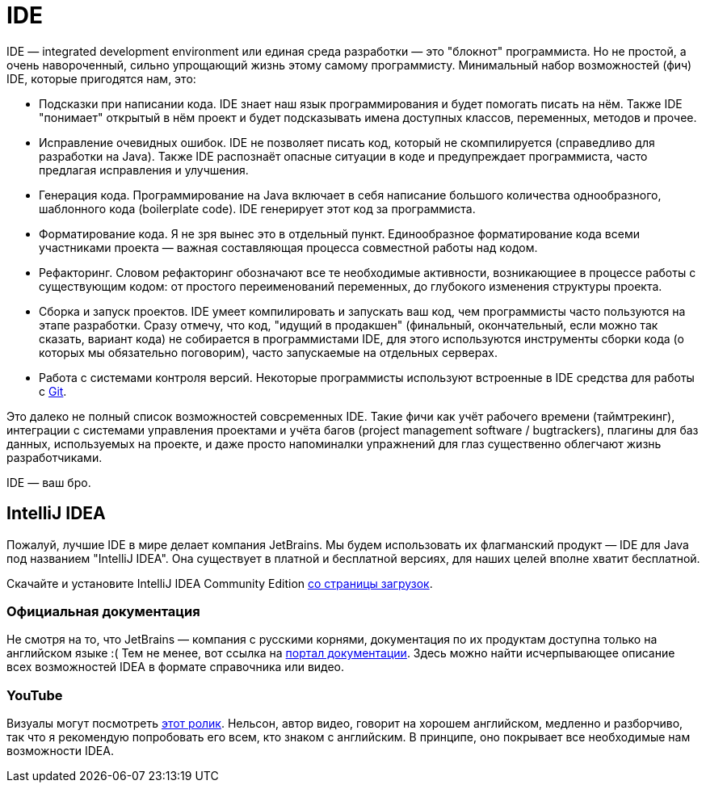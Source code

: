 = IDE

IDE — integrated development environment или eдиная среда разработки — это "блокнот" программиста.
Но не простой, а очень навороченный, сильно упрощающий жизнь этому самому программисту.
Минимальный набор возможностей (фич) IDE, которые пригодятся нам, это:

- Подсказки при написании кода.
IDE знает наш язык программирования и будет помогать писать на нём.
Также IDE "понимает" открытый в нём проект и будет подсказывать имена доступных классов, переменных, методов и прочее.
- Исправление очевидных ошибок.
IDE не позволяет писать код, который не скомпилируется (справедливо для разработки на Java).
Также IDE распознаёт опасные ситуации в коде и предупреждает программиста, часто предлагая исправления и улучшения.
- Генерация кода.
Программирование на Java включает в себя написание большого количества однообразного, шаблонного кода (boilerplate code).
IDE генерирует этот код за программиста.
- Форматирование кода.
Я не зря вынес это в отдельный пункт.
Единообразное форматирование кода всеми участниками проекта — важная составляющая процесса совместной работы над кодом.
- Рефакторинг.
Словом рефакторинг обозначают все те необходимые активности, возникающиее в процессе работы с существующим кодом: от простого переименований переменных, до глубокого изменения структуры проекта.
- Сборка и запуск проектов.
IDE умеет компилировать и запускать ваш код, чем программисты часто пользуются на этапе разработки.
Сразу отмечу, что код, "идущий в продакшен" (финальный, окончательный, если можно так сказать, вариант кода) не собирается в программистами IDE, для этого используются инструменты сборки кода (о которых мы обязательно поговорим), часто запускаемые на отдельных серверах.
- Работа с системами контроля версий.
Некоторые программисты используют встроенные в IDE средства для работы с link:git.adoc[Git].

Это далеко не полный список возможностей совсременных IDE.
Такие фичи как учёт рабочего времени (таймтрекинг), интеграции с системами управления проектами и учёта багов (project management software / bugtrackers), плагины для баз данных, используемых на проекте, и даже просто напоминалки упражнений для глаз существенно облегчают жизнь разработчиками.

IDE — ваш бро.

== IntelliJ IDEA

Пожалуй, лучшие IDE в мире делает компания JetBrains.
Мы будем использовать их флагманский продукт — IDE для Java под названием "IntelliJ IDEA".
Она существует в платной и бесплатной версиях, для наших целей вполне хватит бесплатной.

Скачайте и установите IntelliJ IDEA Community Edition https://www.jetbrains.com/ru-ru/idea/download[со страницы загрузок].

=== Официальная документация

Не смотря на то, что JetBrains — компания с русскими корнями, документация по их продуктам доступна только на английском языке :(
Тем не менее, вот ссылка на https://www.jetbrains.com/idea/resources[портал документации].
Здесь можно найти исчерпывающее описание всех возможностей IDEA в формате справочника или видео.

=== YouTube

Визуалы могут посмотреть https://youtu.be/yefmcX57Eyg[этот ролик].
Нельсон, автор видео, говорит на хорошем английском, медленно и разборчиво, так что я рекомендую попробовать его всем, кто знаком с английским.
В принципе, оно покрывает все необходимые нам возможности IDEA.
